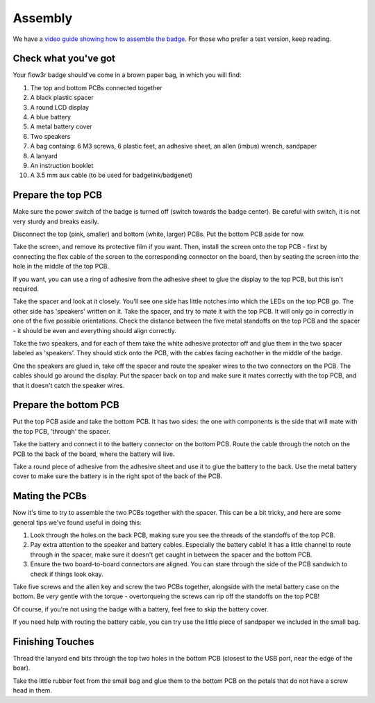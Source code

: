 Assembly
========

We have a `video guide showing how to assemble the badge <https://media.ccc.de/v/camp2023-101-the-flow3r-badge-assembly-i>`_. For those who prefer a text version, keep reading.

Check what you've got
---------------------

Your flow3r badge should've come in a brown paper bag, in which you will find:

1. The top and bottom PCBs connected together
2. A black plastic spacer
3. A round LCD display
4. A blue battery
5. A metal battery cover
6. Two speakers
7. A bag containg: 6 M3 screws, 6 plastic feet, an adhesive sheet, an allen (imbus) wrench, sandpaper
8. A lanyard
9. An instruction booklet
10. A 3.5 mm aux cable (to be used for badgelink/badgenet)

Prepare the top PCB
-------------------

Make sure the power switch of the badge is turned off (switch towards the badge center). Be careful with switch, it is not very sturdy and breaks easily.

Disconnect the top (pink, smaller) and bottom (white, larger) PCBs. Put the
bottom PCB aside for now.

Take the screen, and remove its protective film if you want. Then, install the
screen onto the top PCB - first by connecting the flex cable of the screen to
the corresponding connector on the board, then by seating the screen into the
hole in the middle of the top PCB.

If you want, you can use a ring of adhesive from the adhesive sheet to glue the
display to the top PCB, but this isn't required.

Take the spacer and look at it closely. You'll see one side has little notches
into which the LEDs on the top PCB go. The other side has 'speakers' written on
it. Take the spacer, and try to mate it with the top PCB. It will only go in
correctly in one of the five possible orientations. Check the distance between
the five metal standoffs on the top PCB and the spacer - it should be even and
everything should align correctly.

Take the two speakers, and for each of them take the white adhesive protector
off and glue them in the two spacer labeled as 'speakers'. They should stick
onto the PCB, with the cables facing eachother in the middle of the badge.

One the speakers are glued in, take off the spacer and route the speaker wires
to the two connectors on the PCB. The cables should go around the display. Put
the spacer back on top and make sure it mates correctly with the top PCB, and
that it doesn't catch the speaker wires.

Prepare the bottom PCB
----------------------

Put the top PCB aside and take the bottom PCB. It has two sides: the one with
components is the side that will mate with the top PCB, 'through' the spacer.

Take the battery and connect it to the battery connector on the bottom PCB.
Route the cable through the notch on the PCB to the back of the board, where the
battery will live.

Take a round piece of adhesive from the adhesive sheet and use it to glue the
battery to the back. Use the metal battery cover to make sure the battery is in
the right spot of the back of the PCB.

Mating the PCBs
---------------

Now it's time to try to assemble the two PCBs together with the spacer. This can
be a bit tricky, and here are some general tips we've found useful in doing
this:

1. Look through the holes on the back PCB, making sure you see the threads of
   the standoffs of the top PCB.
2. Pay extra attention to the speaker and battery cables. Especially the
   battery cable! It has a little channel to route through in the spacer, make
   sure it doesn't get caught in between the spacer and the bottom PCB.
3. Ensure the two board-to-board connectors are aligned. You can stare through
   the side of the PCB sandwich to check if things look okay.

Take five screws and the allen key and screw the two PCBs together, alongside
with the metal battery case on the bottom. Be *very* gentle with the torque -
overtorqueing the screws can rip off the standoffs on the top PCB!

Of course, if you're not using the badge with a battery, feel free to skip the
battery cover.

If you need help with routing the battery cable, you can try use the little
piece of sandpaper we included in the small bag.

Finishing Touches
-----------------

Thread the lanyard end bits through the top two holes in the bottom PCB
(closest to the USB port, near the edge of the boar).

Take the little rubber feet from the small bag and glue them to the bottom PCB
on the petals that do not have a screw head in them.
